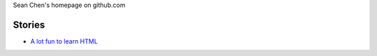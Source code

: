 
Sean Chen's homepage on github.com

Stories
-------

- `A lot fun to learn HTML <FunHTML/main.rst>`_
